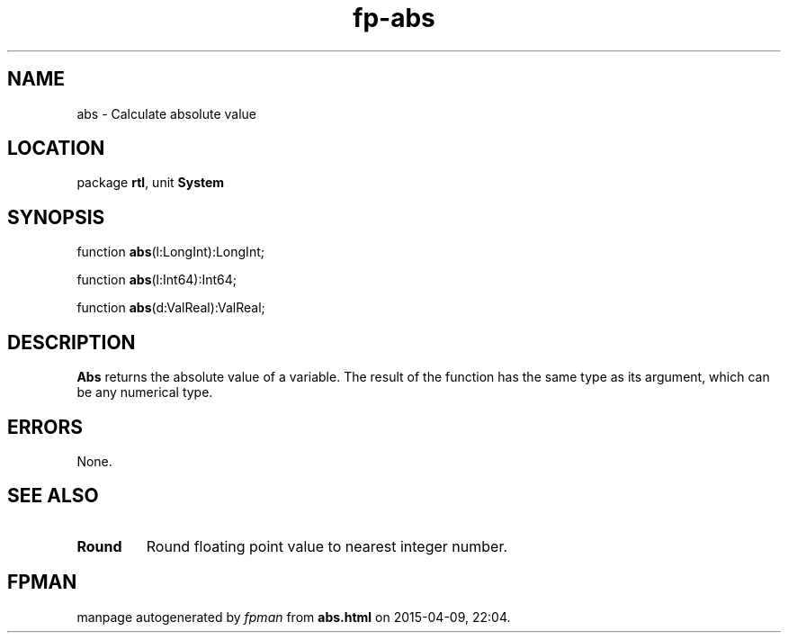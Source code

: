 .\" file autogenerated by fpman
.TH "fp-abs" 3 "2014-03-14" "fpman" "Free Pascal Programmer's Manual"
.SH NAME
abs - Calculate absolute value
.SH LOCATION
package \fBrtl\fR, unit \fBSystem\fR
.SH SYNOPSIS
function \fBabs\fR(l:LongInt):LongInt;

function \fBabs\fR(l:Int64):Int64;

function \fBabs\fR(d:ValReal):ValReal;
.SH DESCRIPTION
\fBAbs\fR returns the absolute value of a variable. The result of the function has the same type as its argument, which can be any numerical type.


.SH ERRORS
None.


.SH SEE ALSO
.TP
.B Round
Round floating point value to nearest integer number.

.SH FPMAN
manpage autogenerated by \fIfpman\fR from \fBabs.html\fR on 2015-04-09, 22:04.

